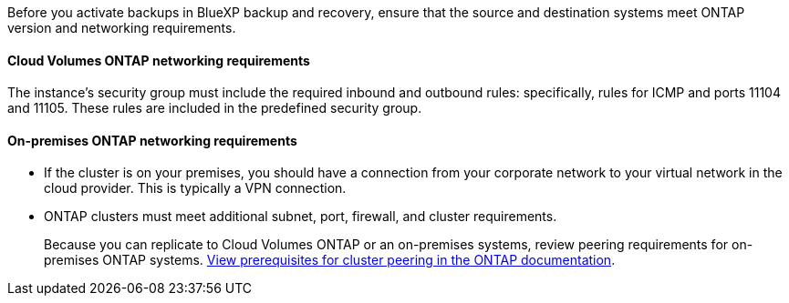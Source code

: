 
//== Verify ONTAP networking requirements for replicating volumes
Before you activate backups in BlueXP backup and recovery, ensure that the source and destination systems meet ONTAP version and networking requirements. 

//This section and its subsections are an Include for Back up on-premises ONTAP to AWS, Azure, and GCP. 



==== Cloud Volumes ONTAP networking requirements

The instance's security group must include the required inbound and outbound rules: specifically, rules for ICMP and ports 11104 and 11105. These rules are included in the predefined security group.

//The following statement applies only to backup from CVO topics: 
//To replicate data between two Cloud Volumes ONTAP systems in different subnets, the subnets must be routed together (this is the default setting).

// The following statement is for different cloud providers and isn't available for July release. 
//* To replicate data between two Cloud Volumes ONTAP systems in different cloud providers, you must have a VPN connection between the virtual networks.

==== On-premises ONTAP networking requirements

* If the cluster is on your premises, you should have a connection from your corporate network to your virtual network in the cloud provider. This is typically a VPN connection.

* ONTAP clusters must meet additional subnet, port, firewall, and cluster requirements.
+
Because you can replicate to Cloud Volumes ONTAP or an on-premises systems, review peering requirements for on-premises ONTAP systems. https://docs.netapp.com/us-en/ontap-sm-classic/peering/reference_prerequisites_for_cluster_peering.html[View prerequisites for cluster peering in the ONTAP documentation^].
